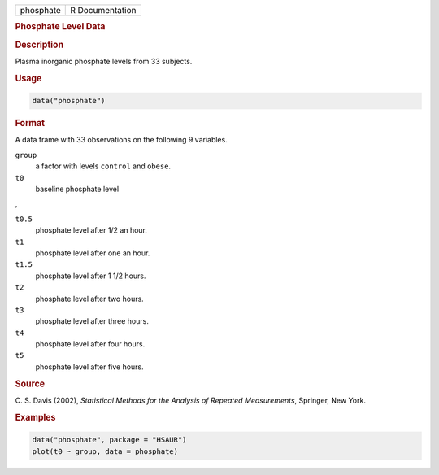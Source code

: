 .. container::

   ========= ===============
   phosphate R Documentation
   ========= ===============

   .. rubric:: Phosphate Level Data
      :name: phosphate

   .. rubric:: Description
      :name: description

   Plasma inorganic phosphate levels from 33 subjects.

   .. rubric:: Usage
      :name: usage

   .. code:: R

      data("phosphate")

   .. rubric:: Format
      :name: format

   A data frame with 33 observations on the following 9 variables.

   ``group``
      a factor with levels ``control`` and ``obese``.

   ``t0``
      baseline phosphate level

   ,

   ``t0.5``
      phosphate level after 1/2 an hour.

   ``t1``
      phosphate level after one an hour.

   ``t1.5``
      phosphate level after 1 1/2 hours.

   ``t2``
      phosphate level after two hours.

   ``t3``
      phosphate level after three hours.

   ``t4``
      phosphate level after four hours.

   ``t5``
      phosphate level after five hours.

   .. rubric:: Source
      :name: source

   C. S. Davis (2002), *Statistical Methods for the Analysis of Repeated
   Measurements*, Springer, New York.

   .. rubric:: Examples
      :name: examples

   .. code:: R

        data("phosphate", package = "HSAUR")
        plot(t0 ~ group, data = phosphate)
